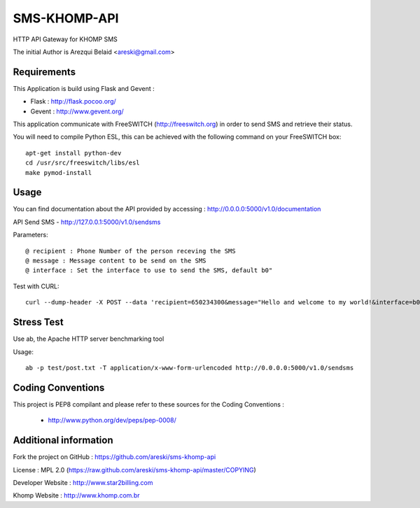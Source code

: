 
SMS-KHOMP-API
=============

HTTP API Gateway for KHOMP SMS

The initial Author is Arezqui Belaid <areski@gmail.com>


Requirements
------------

This Application is build using Flask and Gevent :

* Flask : http://flask.pocoo.org/

* Gevent : http://www.gevent.org/


This application communicate with FreeSWITCH (http://freeswitch.org) in order to send SMS and retrieve their status.

You will need to compile Python ESL, this can be achieved with the following command on your FreeSWITCH box::

    apt-get install python-dev
    cd /usr/src/freeswitch/libs/esl
    make pymod-install


Usage
-----

You can find documentation about the API provided by accessing :
http://0.0.0.0:5000/v1.0/documentation

API Send SMS - http://127.0.0.1:5000/v1.0/sendsms

Parameters::

    @ recipient : Phone Number of the person receving the SMS
    @ message : Message content to be send on the SMS
    @ interface : Set the interface to use to send the SMS, default b0"


Test with CURL::

    curl --dump-header -X POST --data 'recipient=650234300&message="Hello and welcome to my world!&interface=b0' http://0.0.0.0:5000/v1.0/sendsms


Stress Test
-----------

Use ab, the Apache HTTP server benchmarking tool

Usage::

    ab -p test/post.txt -T application/x-www-form-urlencoded http://0.0.0.0:5000/v1.0/sendsms



Coding Conventions
------------------

This project is PEP8 compilant and please refer to these sources for the Coding
Conventions :

    - http://www.python.org/dev/peps/pep-0008/


Additional information
-----------------------

Fork the project on GitHub : https://github.com/areski/sms-khomp-api

License : MPL 2.0 (https://raw.github.com/areski/sms-khomp-api/master/COPYING)

Developer Website : http://www.star2billing.com

Khomp Website : http://www.khomp.com.br

